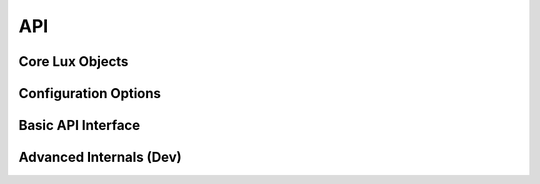 .. _API:

****
API
****

Core Lux Objects
-----------------

.. autosummary::
	:toctree: gen
	:nosignatures:

	lux.core.frame.LuxDataFrame
	lux.core.series.LuxSeries

Configuration Options
----------------------

.. autosummary::
	:toctree: gen
	:nosignatures:

	lux._config.config.Config

Basic API Interface
-------------------

.. autosummary::
	:toctree: gen
	:nosignatures: 

	lux.vis.Vis.Vis
	lux.vis.VisList.VisList
	lux.vis.Vis.Clause

Advanced Internals (Dev)
-------------------------

.. autosummary::
	:toctree: gen
	:nosignatures: 
	
	lux.processor.Compiler.Compiler
	lux.processor.Parser.Parser
	lux.processor.Validator.Validator
	lux.executor.Executor.Executor
	lux.executor.PandasExecutor.PandasExecutor
	lux.executor.SQLExecutor.SQLExecutor
	lux.vislib.altair.AltairChart.AltairChart
	lux.vislib.altair.AltairRenderer.AltairRenderer
	lux.vislib.altair.BarChart.BarChart
	lux.vislib.altair.Histogram.Histogram
	lux.vislib.altair.LineChart.LineChart
	lux.vislib.altair.ScatterChart.ScatterChart
